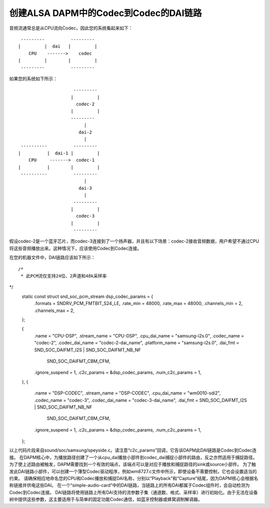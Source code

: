 ==============================
创建ALSA DAPM中的Codec到Codec的DAI链路
==============================

音频流通常总是从CPU流向Codec，因此您的系统看起来如下：
::

   ---------          ---------
  |         |  dai   |         |
      CPU    ------->    codec
  |         |        |         |
   ---------          ---------

如果您的系统如下所示：
::

                       ---------
                      |         |
                        codec-2
                      |         |
                      ---------
                           |
                         dai-2
                           |
   ----------          ---------
  |          |  dai-1 |         |
      CPU     ------->  codec-1
  |          |        |         |
   ----------          ---------
                           |
                         dai-3
                           |
                       ---------
                      |         |
                        codec-3
                      |         |
                       ---------

假设codec-2是一个蓝牙芯片，而codec-3连接到了一个扬声器，并且有以下场景：codec-2接收音频数据，用户希望不通过CPU将这些音频播放出来。这种情况下，应该使用Codec到Codec连接。

在您的机器文件中，DAI链路应该如下所示：
::

 /*
  * 此PCM流仅支持24位、2声道和48k采样率
*/
 static const struct snd_soc_pcm_stream dsp_codec_params = {
        .formats = SNDRV_PCM_FMTBIT_S24_LE,
        .rate_min = 48000,
        .rate_max = 48000,
        .channels_min = 2,
        .channels_max = 2,
 };

 {
    .name = "CPU-DSP",
    .stream_name = "CPU-DSP",
    .cpu_dai_name = "samsung-i2s.0",
    .codec_name = "codec-2",
    .codec_dai_name = "codec-2-dai_name",
    .platform_name = "samsung-i2s.0",
    .dai_fmt = SND_SOC_DAIFMT_I2S | SND_SOC_DAIFMT_NB_NF
            | SND_SOC_DAIFMT_CBM_CFM,
    .ignore_suspend = 1,
    .c2c_params = &dsp_codec_params,
    .num_c2c_params = 1,
 },
 {
    .name = "DSP-CODEC",
    .stream_name = "DSP-CODEC",
    .cpu_dai_name = "wm0010-sdi2",
    .codec_name = "codec-3",
    .codec_dai_name = "codec-3-dai_name",
    .dai_fmt = SND_SOC_DAIFMT_I2S | SND_SOC_DAIFMT_NB_NF
            | SND_SOC_DAIFMT_CBM_CFM,
    .ignore_suspend = 1,
    .c2c_params = &dsp_codec_params,
    .num_c2c_params = 1,
 };

以上代码片段来自sound/soc/samsung/speyside.c。请注意“c2c_params”回调，它告诉DAPM此DAI链路是Codec到Codec连接。
在DAPM核心中，为播放路径创建了一个从cpu_dai播放小部件到codec_dai捕捉小部件的路由，反之亦然适用于捕捉路径。为了使上述路由被触发，DAPM需要找到一个有效的端点，该端点可以是对应于播放和捕捉路径的sink或source小部件。
为了触发此DAI链路小部件，可以创建一个薄型Codec驱动程序，例如wm8727.c文件中所示，即使设备不需要控制，它也会设置适当的约束。
请确保相应地命名您的CPU和Codec播放和捕捉DAI名称，分别以“Playback”和“Capture”结尾，因为DAPM核心会根据名称链接并供电这些DAI。
在一个“simple-audio-card”中的DAI链路，当链路上的所有DAI都属于Codec组件时，会自动检测为Codec到Codec连接。
DAI链路将使用链路上所有DAI支持的流参数子集（通道数、格式、采样率）进行初始化。由于无法在设备树中提供这些参数，这主要适用于与简单的固定功能Codec通信，如蓝牙控制器或蜂窝调制解调器。
